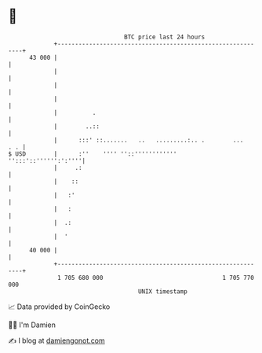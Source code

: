 * 👋

#+begin_example
                                    BTC price last 24 hours                    
                +------------------------------------------------------------+ 
         43 000 |                                                            | 
                |                                                            | 
                |                                                            | 
                |                                                            | 
                |          .                                                 | 
                |        ..::                                                | 
                |      :::' ::.......   ..   .........:.. .        ...   . . | 
   $ USD        |      :''    '''' ''::''''''''''''     '':::'::'''''':':''''| 
                |     .:                                                     | 
                |    ::                                                      | 
                |   :'                                                       | 
                |   :                                                        | 
                |  .:                                                        | 
                |  '                                                         | 
         40 000 |                                                            | 
                +------------------------------------------------------------+ 
                 1 705 680 000                                  1 705 770 000  
                                        UNIX timestamp                         
#+end_example
📈 Data provided by CoinGecko

🧑‍💻 I'm Damien

✍️ I blog at [[https://www.damiengonot.com][damiengonot.com]]
